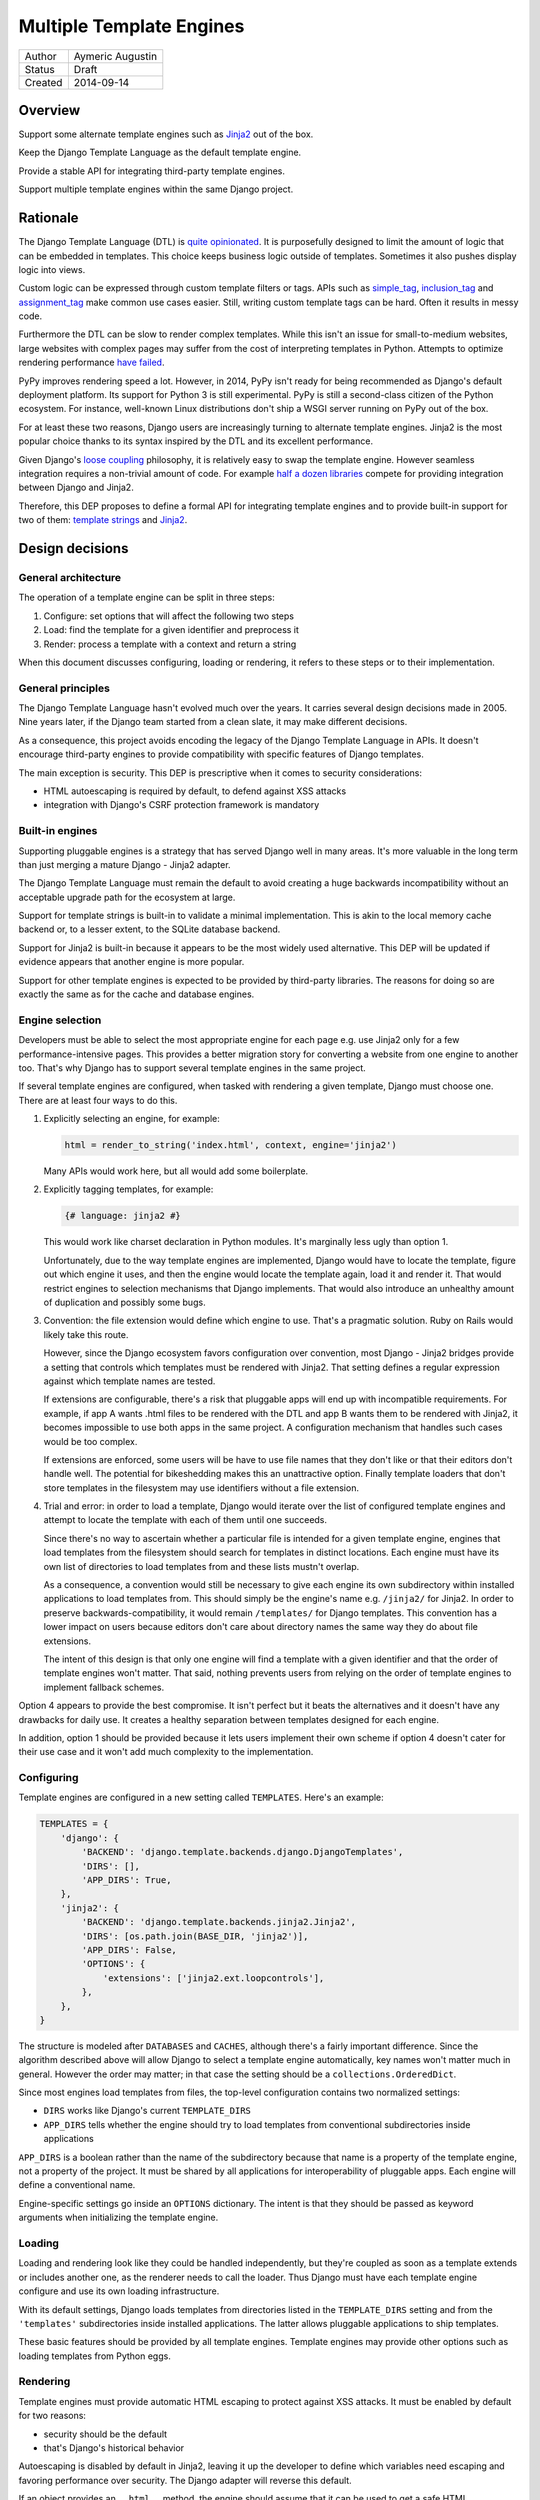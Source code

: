 =========================
Multiple Template Engines
=========================

========  ================
Author    Aymeric Augustin
Status    Draft
Created   2014-09-14
========  ================


Overview
========

Support some alternate template engines such as Jinja2_ out of the box.

Keep the Django Template Language as the default template engine.

Provide a stable API for integrating third-party template engines.

Support multiple template engines within the same Django project.


Rationale
=========

The Django Template Language (DTL) is `quite opinionated`_. It is purposefully
designed to limit the amount of logic that can be embedded in templates. This
choice keeps business logic outside of templates. Sometimes it also pushes
display logic into views.

Custom logic can be expressed through custom template filters or tags. APIs
such as simple_tag_, inclusion_tag_ and assignment_tag_ make common use cases
easier. Still, writing custom template tags can be hard. Often it results in
messy code.

Furthermore the DTL can be slow to render complex templates. While this isn't
an issue for small-to-medium websites, large websites with complex pages may
suffer from the cost of interpreting templates in Python. Attempts to optimize
rendering performance  `have failed`_.

PyPy improves rendering speed a lot. However, in 2014, PyPy isn't ready for
being recommended as Django's default deployment platform. Its support for
Python 3 is still experimental. PyPy is still a second-class citizen of the
Python ecosystem. For instance, well-known Linux distributions don't ship a
WSGI server running on PyPy out of the box.

For at least these two reasons, Django users are increasingly turning to
alternate template engines. Jinja2 is the most popular choice thanks to its
syntax inspired by the DTL and its excellent performance.

Given Django's `loose coupling`_ philosophy, it is relatively easy to swap the
template engine. However seamless integration requires a non-trivial amount of
code. For example `half a dozen libraries`_ compete for providing integration
between Django and Jinja2.

Therefore, this DEP proposes to define a formal API for integrating template
engines and to provide built-in support for two of them: `template strings`_
and Jinja2_.


Design decisions
================

General architecture
--------------------

The operation of a template engine can be split in three steps:

1. Configure: set options that will affect the following two steps
2. Load: find the template for a given identifier and preprocess it
3. Render: process a template with a context and return a string

When this document discusses configuring, loading or rendering, it refers to
these steps or to their implementation.

General principles
------------------

The Django Template Language hasn't evolved much over the years. It carries
several design decisions made in 2005. Nine years later, if the Django team
started from a clean slate, it may make different decisions.

As a consequence, this project avoids encoding the legacy of the Django
Template Language in APIs. It doesn't encourage third-party engines to provide
compatibility with specific features of Django templates.

The main exception is security. This DEP is prescriptive when it comes to
security considerations:

- HTML autoescaping is required by default, to defend against XSS attacks
- integration with Django's CSRF protection framework is mandatory

Built-in engines
----------------

Supporting pluggable engines is a strategy that has served Django well in many
areas. It's more valuable in the long term than just merging a mature Django -
Jinja2 adapter.

The Django Template Language must remain the default to avoid creating a huge
backwards incompatibility without an acceptable upgrade path for the ecosystem
at large.

Support for template strings is built-in to validate a minimal implementation.
This is akin to the local memory cache backend or, to a lesser extent, to the
SQLite database backend.

Support for Jinja2 is built-in because it appears to be the most widely used
alternative. This DEP will be updated if evidence appears that another engine
is more popular.

Support for other template engines is expected to be provided by third-party
libraries. The reasons for doing so are exactly the same as for the cache and
database engines.

Engine selection
----------------

Developers must be able to select the most appropriate engine for each page
e.g. use Jinja2 only for a few performance-intensive pages. This provides a
better migration story for converting a website from one engine to another
too. That's why Django has to support several template engines in the same
project.

If several template engines are configured, when tasked with rendering a given
template, Django must choose one. There are at least four ways to do this.

1. Explicitly selecting an engine, for example:

   .. code:: python

       html = render_to_string('index.html', context, engine='jinja2')

   Many APIs would work here, but all would add some boilerplate.

2. Explicitly tagging templates, for example:

   .. code:: jinja

       {# language: jinja2 #}

   This would work like charset declaration in Python modules. It's marginally
   less ugly than option 1.

   Unfortunately, due to the way template engines are implemented, Django
   would have to locate the template, figure out which engine it uses, and
   then the engine would locate the template again, load it and render it.
   That would restrict engines to selection mechanisms that Django implements.
   That would also introduce an unhealthy amount of duplication and possibly
   some bugs.

3. Convention: the file extension would define which engine to use. That's a
   pragmatic solution. Ruby on Rails would likely take this route.

   However, since the Django ecosystem favors configuration over convention,
   most Django - Jinja2 bridges provide a setting that controls which
   templates must be rendered with Jinja2. That setting defines a regular
   expression against which template names are tested.

   If extensions are configurable, there's a risk that pluggable apps will end
   up with incompatible requirements. For example, if app A wants .html files
   to be rendered with the DTL and app B wants them to be rendered with
   Jinja2, it becomes impossible to use both apps in the same project. A
   configuration mechanism that handles such cases would be too complex.

   If extensions are enforced, some users will be have to use file names that
   they don't like or that their editors don't handle well. The potential for
   bikeshedding makes this an unattractive option. Finally template loaders
   that don't store templates in the filesystem may use identifiers without a
   file extension.

4. Trial and error: in order to load a template, Django would iterate over the
   list of configured template engines and attempt to locate the template with
   each of them until one succeeds.

   Since there's no way to ascertain whether a particular file is intended for
   a given template engine, engines that load templates from the filesystem
   should search for templates in distinct locations. Each engine must have
   its own list of directories to load templates from and these lists mustn't
   overlap.

   As a consequence, a convention would still be necessary to give each engine
   its own subdirectory within installed applications to load templates from.
   This should simply be the engine's name e.g. ``/jinja2/`` for Jinja2. In
   order to preserve backwards-compatibility, it would remain ``/templates/``
   for Django templates. This convention has a lower impact on users because
   editors don't care about directory names the same way they do about file
   extensions.

   The intent of this design is that only one engine will find a template with
   a given identifier and that the order of template engines won't matter.
   That said, nothing prevents users from relying on the order of template
   engines to implement fallback schemes.

Option 4 appears to provide the best compromise. It isn't perfect but it beats
the alternatives and it doesn't have any drawbacks for daily use. It creates a
healthy separation between templates designed for each engine.

In addition, option 1 should be provided because it lets users implement their
own scheme if option 4 doesn't cater for their use case and it won't add much
complexity to the implementation.

Configuring
-----------

Template engines are configured in a new setting called ``TEMPLATES``. Here's
an example:

.. code:: python

    TEMPLATES = {
        'django': {
            'BACKEND': 'django.template.backends.django.DjangoTemplates',
            'DIRS': [],
            'APP_DIRS': True,
        },
        'jinja2': {
            'BACKEND': 'django.template.backends.jinja2.Jinja2',
            'DIRS': [os.path.join(BASE_DIR, 'jinja2')],
            'APP_DIRS': False,
            'OPTIONS': {
                'extensions': ['jinja2.ext.loopcontrols'],
            },
        },
    }

The structure is modeled after ``DATABASES`` and ``CACHES``, although there's
a fairly important difference. Since the algorithm described above will allow
Django to select a template engine automatically, key names won't matter much
in general. However the order may matter; in that case the setting should be a
``collections.OrderedDict``.

Since most engines load templates from files, the top-level configuration
contains two normalized settings:

- ``DIRS`` works like Django's current ``TEMPLATE_DIRS``
- ``APP_DIRS`` tells whether the engine should try to load templates from
  conventional subdirectories inside applications

``APP_DIRS`` is a boolean rather than the name of the subdirectory because
that name is a property of the template engine, not a property of the project.
It must be shared by all applications for interoperability of pluggable apps.
Each engine will define a conventional name.

Engine-specific settings go inside an ``OPTIONS`` dictionary. The intent is
that they should be passed as keyword arguments when initializing the template
engine.

Loading
-------

Loading and rendering look like they could be handled independently, but
they're coupled as soon as a template extends or includes another one, as the
renderer needs to call the loader. Thus Django must have each template engine
configure and use its own loading infrastructure.

With its default settings, Django loads templates from directories listed in
the ``TEMPLATE_DIRS`` setting and from the ``'templates'`` subdirectories
inside installed applications. The latter allows pluggable applications to
ship templates.

These basic features should be provided by all template engines. Template
engines may provide other options such as loading templates from Python eggs.

Rendering
---------

Template engines must provide automatic HTML escaping to protect against XSS
attacks. It must be enabled by default for two reasons:

- security should be the default
- that's Django's historical behavior

Autoescaping is disabled by default in Jinja2, leaving it up the developer to
define which variables need escaping and favoring performance over security.
The Django adapter will reverse this default.

If an object provides an ``__html__`` method, the engine should assume that it
can be used to get a safe HTML representation of the object. The result is
guaranteed to be conventible into a ``str`` on Python 3 and a ``unicode`` on
Python 2 but it may be a subclass.

Furthermore, when a template is rendered with a reference to the current
``request``, templates engines must make the CSRF token available in the
context, ideally with an equivalent of Django's ``{% csrf_token %}`` tag.

This makes it less likely that developers encounter problems with the CSRF
protection framework and choose te simply disable it.

Management commands
-------------------

The ``startapp`` and ``startproject`` management commands won't support
alternative template engines for now. While it would be feasible to add a
``--backend/-b`` option, it would only support built-in backends, because
these commands runs without configured settings, making the feature less
attractive.


Implementation plan
===================

Backends API
------------

The entry point for a template engine is the class designated by ``'BACKEND'``
in its configuration.

This class must inherit ``django.templates.backends.BaseEngine`` or implement
the following interface.

.. code:: python

    from django.core.exceptions import ImproperlyConfigured
    from django.template.base import TemplateDoesNotExist
    # This variable is used as a convenience to keep the specification short.
    from django.template.loaders.app_directories import app_template_dirs


    class BaseEngine(object):

        # Core methods.

        def __init__(self, **options):
            """
            Initializes the template engine.

            Receives the configuration options as keyword arguments.
            """
            self.dirs = tuple(options.pop('DIRS', ()))
            if options.pop('APP_DIRS', False):
                self.dirs += app_template_dirs

            if options:
                raise ImproperlyConfigured(
                    'Unknown options: {}'.format(', '.join(options)))

        def get_template(self, template_name):
            """
            Load and return a template for the given name.

            Raise TemplateDoesNotExist if no such template exists.
            """
            raise NotImplementedError(
                'subclasses of BaseEngine must provide '
                'a get_template() method')

        def get_template_from_string(self, template_code):
            """
            Create and return a template for the given source code.

            This method is optional.
            """
            raise NotImplementedError(
                'subclasses of BaseEngine should provide '
                'a get_template_from_string() method')

        # Ancillary methods.

        def select_template(self, template_name_list):
            """
            Load and return a template for one of the given names.

            Raise TemplateDoesNotExist if no such template exists.
            """
            for template_name in template_name_list:
                try:
                    return self.get_template(template_name)
                except TemplateDoesNotExist:
                    continue
            if template_name_list:
                raise TemplateDoesNotExist(', '.join(template_name_list))
            else:
                raise TemplateDoesNotExist('No template names provided')

Template objects returned by backends must conform to the following interface.

.. code:: python

    from django.middleware.csrf import get_token
    from django.utils.html import format_html


    class BaseTemplate(object):

        def render(self, context, request=None):
            """
            Render this template with a given context.

            If request is provided, it must be a ``django.http.HttpRequest``.
            """
            # The comments below specify how to handle the request argument.
            if request is not None:
                # Passing the CSRF token is mandatory but the implementation
                # isn't enforced. Here's a very naive solution. For a more
                # complete one, see django.template.defaulttags.CsrfTokenNode.
                context['csrf_token'] = format_html(
                    '<input type="hidden" name="csrfmiddlewaretoken" '
                    'value="{}" />', get_token(request))
                # Passing the request is optional. Since Django doesn't have a
                # global request object, it's useful to put it in the context.
                context['request'] = request

            raise NotImplementedError(
                'subclasses of BaseTemplate must provide a render() method')

``Engine`` and ``Template`` classes in adapters should wrap the underlying
engine rather than inherit it.

Django backend
--------------

Refactoring
~~~~~~~~~~~

The Django Template Language will be refactored into a standalone library.

It will encapsulate its runtime configuration into an instance of
``DjangoTemplates``.

Context processors will be moved from ``django.core.context_processors`` to
``django.template.context_processors`` with a deprecation period. Since users
will have to write a new ``TEMPLATES`` setting, it's a good time to clean up
this historical anomaly.

Settings
~~~~~~~~

Here's the default configuration for a Django backend:

.. code:: python

    TEMPLATES = {
        'django': {
            'BACKEND': 'django.templates.backends.django.DjangoTemplates',
            'DIRS': [],
            'APP_DIRS': True,
            'OPTIONS': {
                'ALLOWED_INCLUDE_ROOTS': [],
                'CONTEXT_PROCESSORS': [
                    'django.contrib.auth.context_processors.auth',
                    'django.core.context_processors.debug',
                    'django.core.context_processors.i18n',
                    'django.core.context_processors.media',
                    'django.core.context_processors.static',
                    'django.core.context_processors.tz',
                    'django.contrib.messages.context_processors.messages',
                ],
                'LOADERS': None,
                'STRING_IF_INVALID': '',
            },
        },
    }

When the ``'LOADERS'`` option isn't set, Django configures:

- a ``filesystem`` loader configured with ``DIRS``
- an ``app_directories`` loader if and only if ``APP_DIRS`` is ``True``

When the ``'LOADERS'`` option is set, Django:

- accounts for ``DIRS`` if and only if the ``filesystem`` loader is included
- ignores ``APP_DIRS``

If ``TEMPLATES`` isn't defined at all, Django will automatically build a
backwards compatible version as follows:

.. code:: python

    TEMPLATES = {
        'django': {
            'BACKEND': 'django.templates.backend.django.DjangoTemplates',
            'DIRS': settings.TEMPLATE_DIRS,
            'OPTIONS': {
                'ALLOWED_INCLUDE_ROOTS': settings.ALLOWED_INCLUDE_ROOTS,
                'CONTEXT_PROCESSORS': settings.TEMPLATE_CONTEXT_PROCESSORS,
                'LOADERS': settings.TEMPLATE_LOADERS,
                'STRING_IF_INVALID': settings.TEMPLATE_STRING_IF_INVALID,
            },
        },
    }

Jinja2 backend
--------------

Packaging
~~~~~~~~~

Jinja2 will become an optional dependency of Django.

Settings
~~~~~~~~

As a reminder, here's what the configuration for a Jinja2 backend looks like:

.. code:: python

    TEMPLATES = {
        'jinja2': {
            'BACKEND': 'django.template.backends.jinja2.Jinja2',
            'DIRS': [],
            'APP_DIRS': True,
            'OPTIONS': {
                # ...
            },
        },
    }

The most interesting option is called ``'env'``. It's a dotted Python path to
a Jinja2 environment instance or a callable returning such an instance. It
defaults to ``'jinja2.Environment'``.

If ``'env'`` points to a callable, Django will invoke that callable and pass
other options as keyword arguments. Furthermore, Django will use defaults that
differ from Jinja2's for a few options if they aren't set explicitly:

* ``'autoescape'``: ``True``
* ``'loader'``: a loader configured for ``DIRS`` and ``APP_DIRS``
* ``'auto_reload'``: ``settings.DEBUG``
* ``'undefined'``: ``DebugUndefined if settings.DEBUG else Undefined``

The default loader is configured as follows:

.. code:: python

    from django.apps import apps
    from django.conf import settings

    from jinja2 import ChoiceLoader, FileSystemLoader, PackageLoader

    def get_default_loader(engine):
        """Build default template loader for a Jinja2 template backend."""

        loader = FileSystemLoader(settings.TEMPLATES[engine]['DIRS'])

        if settings.TEMPLATES[engine]['APP_DIRS']:
            app_loaders = [PackageLoader(app_config.name, 'jinja2')
                           for app_config in apps.get_app_configs()]
            loader = ChoiceLoader(loader, **app_loaders)

        return loader

If ``'env'`` points to an instance, Django uses it as the Jinja2 environment. No
other options may be provided. Developers are encouraged to create a file
called ``<project_name>/jinja2.py``, define their Jinja2 environment there,
and set ``'env'`` to ``'<project_name>.jinja2.env'``. This will be the most
convenient solution in general.

Here's an example that uses the default settings and adds a few utilities to
the global namespace:

.. code:: python

    # <project_name>/jinja2.py

    from django.conf import settings
    from django.contrib.staticfiles.templatetags.staticfiles import static
    from django.core.urlresolvers import reverse
    from django.template.backends.jinja2 import get_default_loader

    from jinja2 import Environment


    env = Environment(
        autoescape=True,
        loader=get_default_loader('jinja2'),
        auto_reload=settings.DEBUG,
        undefined=DebugUndefined if settings.DEBUG else Undefined,
    )

    env.globals.update({
        'reverse': reverse,
        'static': static,
    })

The first solution is quite limited. There is no way to configure filters,
tests, or global values. Its main purpose is to provide a configuration that
works out of the box. For any non-trivial use, developers will have to switch
to the second solution. It involves a bit of boilerplate but it's much better
aligned with Jinja2's philosophy.

Dummy backend
-------------

This backend is built on top of `Template strings`_. It's a proof of concept.

It doesn't accept any options. Its configuration looks as follows:

.. code:: python

    TEMPLATES = {
        'django': {
            'BACKEND': 'django.templates.backend.dummy.TemplateStrings',
            'DIRS': [],
            'APP_DIRS': True,
        },
    }


Appendix: the Django Template Language
======================================

Documentation
-------------

Django's documentation describes the Django Template Language in four pages:

* `Topic guide`_
* `Reference`_
* `Built-in tags and filters`_
* `Custom tags and filters`_

Features
--------

The syntax of the Django Template Language supports four constructs:

* Variables and lookups
* Filters, built-in or custom
* Tags, built-in or custom
* Comments

In addition, its rendering engine provides four notable features:

* Template inheritance
* Support for internationalization, localization and time zones
* Automatic HTML escaping for XSS protection
* Tight integration with the CSRF protection

It also provides debatable "designer-friendly" error handling.

Settings
--------

Currently, Django provides six settings to configure its template engine:

* ``ALLOWED_INCLUDE_ROOTS`` is an artifact of the ``{% ssi %}`` tag which
  should be uncommon in modern Django projects.

* ``TEMPLATE_CONTEXT_PROCESSORS`` configures template context processors,
  which make common values available in the context of any template that is
  rendered with a ``RequestContext``.

* ``TEMPLATE_DEBUG`` is a generic switch. When it's set, Django creates a
  template stack trace when an exception occurs in a template and adds an
  ``origin`` attribute to ``Template`` objects. Since it doesn't appear useful
  to set in on a per-engine basis, it should remain a global setting.

* ``TEMPLATE_DIRS`` configures the filesystem template loader. It's superseded
  by the ``DIRS`` setting in each template backend.

* ``TEMPLATE_LOADERS`` configures templates loaders.

* ``TEMPLATE_STRING_IF_INVALID`` is a debugging tool that suffers from
  usability issues. It cannot be permanently set to a non-empty value because
  the admin misbehaves in that case. Everyone pretends that it doesn't exist.

Except for ``TEMPLATE_DEBUG``, all these settings should become options in the
configuration of Django template backends and lose their ``TEMPLATE_`` prefix.

The template engine also takes a few other settings into account:

* ``FILE_CHARSET`` defines the charset of template files loaded from the
  filesystem. Third-party template engines should honor its value.

* ``INSTALLED_APPS`` defines the content of the application registry, which is
  then used by the app directories template loaders to locate templates in
  installed applications.

* ``DATE_FORMAT``, ``SHORT_DATE_FORMAT`` and ``SHORT_DATETIME_FORMAT``
  describe formatting of dates and datetimes in templates when localization
  is disabled. Third-party template engines may use them if it makes sense.

* ``USE_I18N``, ``USE_L10N`` and ``USE_TZ`` activate internationalization,
  localization and time zones. Third-party template engines that provide
  comparable features should account for these settings.

Loaders
-------

Django ships four loaders, two of which are enabled by default:

* ``filesystem``: searches ``TEMPLATE_DIRS``
* ``app_directories``: searches the ``templates`` subdirectories of installed
  applications
* ``eggs``: like ``app_directories`` but for applications installed as eggs
* ``cached``: wraps other loaders and caches compiled templates

Loaders are invoked through global APIs: ``get_template`` and
``select_template``.

Custom loaders are implemented by subclassing ``BaseLoader`` and overriding
``load_template_source``.

The documentation describes how to return a non-Django template from a loader.
While this is a reasonable point to interface with a third-party template
engine, the current API requires lots of glue code. That's why this proposal
offers a more structured solution.

Rendering
---------

In addition to the expected ``Template`` class, there are two ``Context``
classes:

* ``Template``: parses a string and compiles it, provides a ``render`` method
* ``Context``: like a ``dict``, except it's a stack of ``dict``, also stores
  some state used for rendering
* ``RequestContext``: like ``Context`` but runs template context processors

In order to preserve loose coupling, ``Context`` doesn't know anything about
HTTP requests. But almost all templates need values from the ``request``.
``RequestContext`` is the pragmatic answer: it's instantiated with ``request``
and passes it to context processors.

Built-in context processors are defined in ``django.core.context_processors``.
They were introduced in 49fd163a_ and b28e5e41_. At that time, the template
engine was implemented in ``django.core.template``. The magic-removal refactor
moved the template engine to ``django.template`` but didn't touch context
processors.

Context processors make various bits of Django easier to interact with in
templates. They don't quite belong to ``django.core``. In contrib apps, they
live at the top level, like middleware and template tags. The corresponding
location for Django context processors would be ``django.context_processors``,
next to ``django.templatetags``. However, since they're specific to the Django
Template Language, ``django.template.context_processors`` seems more natural.

The CSRF processor is hardcoded in ``RequestContext`` in order to remove one
configuration step and thus minimize the likelihood that users simply disable
the CSRF protection.

Shortcuts
---------

While it isn't part of the template engine itself, the ``django.shortcuts``
module provides the ``render`` function, which is the most common entry point
for rendering a template, and its sibling ``render_to_response``.

These functions invoke ``render_to_string`` to render the template and wrap
the result in a ``HttpResponse``.

``render`` creates a ``RequestContext`` for rendering while
``render_to_response`` uses a plain ``Context``.

Template responses
------------------

``SimpleTemplateResponse`` and ``TemplateResponse`` are bridges between
``HttpResponse`` and the template engine. While they're defined in
``django.template.response``, they cannot be considered as features of the
template engine.

``TemplateResponse`` creates a ``RequestContext`` for rendering while
``SimpleTemplateResponse`` uses a plain ``Context``.

Public APIs
-----------

Here's a summary of the template-related APIs mentioned in the `reference
documentation`_. It encompasses all APIs that interact with other components.
APIs for defining custom template tags and filters aren't included because
they're internal to the Django Template Language, thus irrelevant here. All
Python paths are relative to ``django.template``.

Template
~~~~~~~~

* ``Template(str)``
* ``Template.render(context)``
* ``Template.origin`` — when ``TEMPLATE_DEBUG`` is ``True``, it's either a
  ``loader.LoaderOrigin`` or a ``StringOrigin``.

Context
~~~~~~~

* ``Context([dict, current_app])``
    * ``current_app`` is used by the ``{% url %}`` tag for reversing
      namespaced URLs. (Such coupling is embarrassing.)
* ``Context.__getitem__(key)``
* ``Context.__setitem__(key, value)``
* ``Context.__delitem__(key)``
* ``Context.push(**context)`` — it works as a context manager too
* ``Context.pop()``
* ``Context.update(context)`` — like ``push(**context)``
* ``Context.flatten()``
* ``Context.dicts`` — it appears in the example of supporting an alternative
  template language

RequestContext
~~~~~~~~~~~~~~

* ``RequestContext(request, [dict, processors, current_app])``

loader
~~~~~~

* ``loader.get_template(template_name[, dirs])``
* ``loader.select_template(template_name_list[, dirs])``
* ``loader.render_to_string(template_name, [dictionary, context_instance])``

Exceptions
~~~~~~~~~~

* ``TemplateDoesNotExist``
* ``TemplateSyntaxError``

Conventional attributes
~~~~~~~~~~~~~~~~~~~~~~~

* Django won't call a callable variable:
    * If it has an ``alters_data`` attribute that evaluates to ``True``; it
      will render ``TEMPLATE_STRING_IF_INVALID`` instead.
    * If it has a ``do_not_call_in_templates`` attribute that evaluates to
      ``True``; it will render the string representation of the callable.
* If resolving a callable variable triggers an exception and that exception
  has a ``silent_variable_failure`` attribute that evaluates to ``True``,
  Django will swallow the exception and render ``TEMPLATE_STRING_IF_INVALID``.

Private APIs
------------

The following APIs aren't documented but will have to be made public to allow
for feature parity between Django templates and third-party template engines.

Debug
~~~~~

* ``Origin.reload()``
* If an exception has a ``django_template_source`` attribute, it's expected to
  be in the format ``origin, (start, end)`` where ``origin`` is an ``Origin``
  instance and ``start, end`` provide the location of the error in that file.

Dependency analysis
-------------------

This section reviews dependencies on ``django.template`` or
``django.templatetags`` from other components of Django and singles out
reliance on private APIs.

The list of dependencies was built by searching for ``from django import
template`` and ``from django.template`` in the source tree.

Public APIs
~~~~~~~~~~~

Various parts of Django depend on the public APIs of ``Template``,
``Context``, ``RequestContext``, and ``loader``.

Contrib apps that provide views often import ``SimpleTemplateResponse`` or
``TemplateResponse``.

Template tags and filters libraries in core and in contrib apps instaciate a
``Library``.

Private APIs
~~~~~~~~~~~~

``django.test.signals`` depends on various internals of the template engine to
reset their state when the corresponding settings change.

``django.test.utils`` defines two context managers and decorators,
``override_template_loaders`` and ``override_with_test_loader``, that are used
by the template tests and a few others.

``django.utils.translation.templatize`` invokes the lexer of the template
engine to extract tokens and generate a pseudo-Python file that ``xgettext``
can parse.

``django.views.debug`` relies on some internals of the template loading
infrastructure.

The admindocs contrib app depends on internals of the Django Template Language
to introspect template tags and filters libraries.

``test_client_regress.tests.TemplateExceptionTests`` resets internals of the
template loading infrastructure.

Template filters
~~~~~~~~~~~~~~~~

``django.views.debug`` imports directly the ``force_escape`` and ``pprint``
template filters.

``django.contrib.admin.helpers`` imports directly the ``capfirst`` and
``linebreaksbr`` template filters.

``django.contrib.humanize.templatetags.humanize`` imports directly the
``date``, ``floatformat``, ``timesince``, and ``timeuntil`` template filters.


Appendix: Python template engines
=================================

This section shows basic usage of common Python template engines in a web
application.

All examples except Django follow the configure / load / render lifecycle.

Template engine adapters for Django would wrap these APIs.

Examples render a template called ``NAME = 'hello.html'`` found in one of
``TEMPLATE_DIRS`` with a context defined as ``CONTEXT = {'name': 'world'}``.

Chameleon_
----------

.. code:: python

    from chameleon import PageTemplateLoader

    loader = PageTemplateLoader(TEMPLATE_DIRS)
    template = loader[NAME]
    html = template.render(**CONTEXT)

Configuration is performed by passing keyword arguments to
``PageTemplateLoader``, which passes them to ``render``.

Django_
-------

.. code:: python

    from django.template import loader

    template = loader.get_template(NAME)
    html = template.render(CONTEXT)

or:

.. code:: python

    from django.template.loader import render_to_string

    html = render_to_string(NAME, CONTEXT)

or::

    from django.template.loader import render_to_string

    # assuming the code is handling a HttpRequest
    html = render_to_string(NAME, CONTEXT, RequestContext(request))

Configuration is performed through global settings. (This is bad.)

Genshi_
-------

.. code:: python

    from genshi.template import TemplateLoader

    loader = TemplateLoader(TEMPLATE_DIRS)
    template = loader.load(NAME)
    html = template.generate(**CONTEXT).render('html')

The author couldn't determine how configuration is performed. Genshi is more
complex than other engines analyzed here.

Jinja2_
-------

.. code:: python

    from jinja2 import Environment, FileSystemLoader

    env = Environment(loader=FileSystemLoader(TEMPLATE_DIRS))
    template = env.get_template(NAME)
    html = template.render(**CONTEXT)

Jinja2 has a concept of environment that contains global configuration.
Template loading is exposed as a method of the environment.

Loaders are configured in the environment. Jinja2 provides roughly the same
loaders as Django.


Mako_
-----

.. code:: python

    from mako.lookup import TemplateLookup

    lookup = TemplateLookup(TEMPLATE_DIRS)
    template = lookup.get_template(NAME)
    html = template.render(**CONTEXT)

Configuration is performed by passing keyword arguments to ``TemplateLookup``,
which passes them to ``render``.

`Template strings`_
-------------------

Template strings provide simplified string interpolation. They only implement
rendering, with a variant that raises exceptions for missing substitutions and
another variant that ignores them.

.. code:: python

    from string import Template

    html = Template("Hello $name").safe_substitute(**CONTEXT)


Appendix: Django - Jinja2 adapters
==================================

There are three maintained and mature Django - Jinja2 adapters: in
chronological order, Coffin, Jingo, and Django-Jinja.

Coffin
------

Coffin provides replacements for several Django APIs related to templates such
as ``render``. Views must use Coffin APIs explicitly.

This approach predates 44b9076b_ which recommends integrating third-party
template engines with custom template loaders.

Coffin focuses on minimizing differences between Django and Jinja2 template by
making many Django filters and tags usable from Jinja2 templates.

Jingo
-----

Jingo provides a template loader for Jinja2 templates that must be placed
before Django's template loaders in ``TEMPLATE_LOADERS``.

It provides APIs for registering globals and filters, but not tests. It
recommends doing the registration in a conventional ``helpers`` submodule in
installed applications.

It registers a few globals and filters, including replacements for two of
Django's most useful template tags: ``csrf`` and ``url``. However it doesn't
deal with ``static``.

It's capable of monkey-patching support for ``__html__`` but that isn't needed
any more since af64429b_.

Django-Jinja
------------

Django-Jinja replaces Django's template loaders with alternatives that handle
both Jinja2 and Django templates.

It advertises wide compatibility with Django template filters and tags. The
documentation doesn't talk about limitations, if any.

It integrates with Django's i18n framework, especially the ``makemessages``
management command.

It connects Jinja2's bytecode cache to Django's caching framework.

It provides APIs for registering globals and filters.

It includes ``url`` and ``static`` globals to replace Django's tags.

It supports a few popular third-party applications explicitly.


FAQ
===

Why not simply switch to Jinja2?
--------------------------------

Since Django templates share some syntax with Jinja2, it's possible to write a
trivial example that will work with both engines.

However, as shown above, Django templates provide several features that don't
have a straightforward equivalent in Jinja2.

Porting a non-trivial application from Django templates to Jinja2 requires a
significant amount of work and cannot be automated.

If you aren't convinced, try porting the ``django.contrib.admin`` templates —
barely 1200 lines of template code — and see for yourself.

Shouldn't Jinja2 be the default?
--------------------------------

In order to minimize disruption for developers, this project doesn't change
the default engine. However it paves the way for doing so in a later release.

Will the Django Template Langage be deprecated?
-----------------------------------------------

No, there is no plan to deprecate it at this time.

How does this account for differences in APIs?
----------------------------------------------

As shown above, most Python templates engines support the following pattern:

.. code:: python

    loader = TemplateLoader(**CONFIG)
    template = loader.load(NAME)
    html = template.render(**CONTEXT)

This basic API serves as a common denominator for all engines. Then it's up to
each engine to provide additional APIs, mainly as ``TemplateLoader`` options.

This document describes other APIs but they aren't mandatory. If they don't
make sense for a particular engine, they can be stubbed.

Isn't this going to fragment the ecosystem of pluggable apps?
-------------------------------------------------------------

First, there's a debate about the usefulness of shipping user-facing templates
in pluggable apps. Templates must be customized to fit the website's design,
usually by inheriting a base template. That's why many pluggable apps don't
ship templates and document which templates the developer must create instead.
In that case, the developer can use their favorite template engine.

If a pluggable app ships standalone templates, then which template engine
they're written for doesn't matter. The author must document which template
engine it uses and the developer must ensure their project meets this
requirement.

Pluggable apps that provide template filters or tags should consider adding
equivalent Python functions to their public APIs for interoperability with any
template engine.

Is it possible to use Django template filters or tags with other engines?
-------------------------------------------------------------------------

This project doesn't aim at creating Django-flavored versions of various
Python template engines. It aims at building a foundation upon which every
developer can build the template engine they need if it doesn't exist yet.

This idea can be implemented but it belongs to a third-party module.

What about template loaders and context processors?
---------------------------------------------------

Likewise, these are specific features of the Django template engine. Other
engines should provide their own APIs for loading templates and for adding
common context to all templates.

Can Django support my favorite frontend template engine?
--------------------------------------------------------

Nice try ;-) This is out of scope for this project.


Acknowledgements
================

Thanks Loic Bistuer, Tim Graham, Jannis Leidel, Carl Meyer, Baptiste Mispelon,
Daniele Procida and Josh Smeaton for commenting drafts of this document. Many
good ideas are theirs.


Copyright
=========

This document has been placed in the public domain per the `Creative Commons
CC0 1.0 Universal license`_.


.. _Jinja2: http://jinja.pocoo.org/
.. _quite opinionated: https://docs.djangoproject.com/en/1.7/misc/design-philosophies/#template-system
.. _have failed: https://github.com/mitsuhiko/templatetk/blob/master/POST_MORTEM
.. _simple_tag: https://docs.djangoproject.com/en/1.7/howto/custom-template-tags/#simple-tags
.. _inclusion_tag: https://docs.djangoproject.com/en/1.7/howto/custom-template-tags/#inclusion-tags
.. _assignment_tag: https://docs.djangoproject.com/en/1.7/howto/custom-template-tags/#assignment-tags
.. _loose coupling: https://docs.djangoproject.com/en/1.7/misc/design-philosophies/#loose-coupling
.. _half a dozen libraries: https://www.djangopackages.com/grids/g/jinja2-template-loaders/
.. _template strings: https://docs.python.org/3/library/string.html#template-strings
.. _49fd163a: https://github.com/django/django/commit/49fd163a95074c07a23f2ccf9e23aebf5bee0bb2
.. _b28e5e41: https://github.com/django/django/commit/b28e5e413332ac2becb9f475367783b94db889fc
.. _Chameleon: https://chameleon.readthedocs.org/
.. _Django: https://docs.djangoproject.com/en/1.7/topics/templates/
.. _Genshi: http://genshi.edgewall.org/
.. _Mako: http://docs.makotemplates.org/
.. _44b9076b: https://github.com/django/django/commit/44b9076bbed3e629230d9b77a8765e4c906036d1
.. _af64429b: https://github.com/django/django/commit/af64429b991471b7a441e133b5b7d29070984f24
.. _Topic guide: https://docs.djangoproject.com/en/1.7/topics/templates/
.. _Reference: https://docs.djangoproject.com/en/1.7/ref/templates/api/
.. _Built-in tags and filters: https://docs.djangoproject.com/en/1.7/ref/templates/builtins/
.. _Custom tags and filters: https://docs.djangoproject.com/en/1.7/howto/custom-template-tags/
.. _reference documentation: https://docs.djangoproject.com/en/1.7/ref/templates/api/
.. _Creative Commons CC0 1.0 Universal license: http://creativecommons.org/publicdomain/zero/1.0/deed
